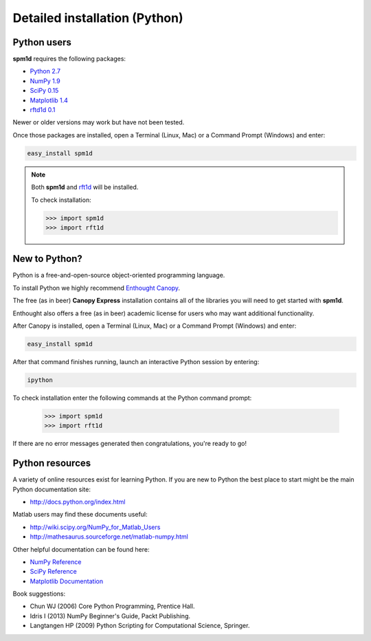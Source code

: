 
.. _label-InstallationPython:

Detailed installation (Python)
=====================================



Python users
________________

**spm1d** requires the following packages:

* `Python 2.7 <http://www.python.org>`_
* `NumPy 1.9 <http://numpy.org>`_
* `SciPy 0.15 <http://scipy.org>`_
* `Matplotlib 1.4 <http://matplotlib.org>`_
* `rftd1d 0.1 <http://www.spm1d.org/rft1d/>`_

Newer or older versions may work but have not been tested.

Once those packages are installed, open a Terminal (Linux, Mac) or a Command Prompt (Windows) and enter:

.. code::

	easy_install spm1d

.. note::  Both **spm1d** and `rft1d <http://www.spm1d.org/rft1d>`_ will be installed.

	To check installation:

	>>> import spm1d
	>>> import rft1d







New to Python?
________________

Python is a free-and-open-source object-oriented programming language.

To install Python we highly recommend `Enthought Canopy <https://www.enthought.com/products/canopy/>`_.

The free (as in beer) **Canopy Express** installation contains all of the libraries you will need to get started with **spm1d**.

Enthought also offers a free (as in beer) academic license for users who may want additional functionality.

After Canopy is installed, open a Terminal (Linux, Mac) or a Command Prompt (Windows) and enter:

.. code::

	easy_install spm1d

After that command finishes running, launch an interactive Python session by entering:

.. code::

	ipython

To check installation enter the following commands at the Python command prompt:

	>>> import spm1d
	>>> import rft1d

If there are no error messages generated then congratulations, you're ready to go!



.. .. warning:: The **spm1d** team can only offer direct support for Enthought Canopy.
..
.. 	If you have issues with other distributions (e.g. Spyder, PythonXY) we would be pleased to receive your comments at **spm1d**'s `github site <https://github.com/0todd0000/spm1d/>`_ , but we can't guarantee fixes.








Python resources
________________

A variety of online resources exist for learning Python.
If you are new to Python the best place to start might be the main Python documentation site:

* http://docs.python.org/index.html

Matlab users may find these documents useful:

* http://wiki.scipy.org/NumPy_for_Matlab_Users
* http://mathesaurus.sourceforge.net/matlab-numpy.html

Other helpful documentation can be found here:

* `NumPy Reference <http://docs.scipy.org/doc/numpy/reference/>`_
* `SciPy Reference <http://docs.scipy.org/doc/scipy/reference/>`_
* `Matplotlib Documentation <http://matplotlib.org/>`_ 


Book suggestions:

* Chun WJ (2006) Core Python Programming, Prentice Hall.
* Idris I (2013) NumPy Beginner's Guide, Packt Publishing.
* Langtangen HP (2009) Python Scripting for Computational Science, Springer.




